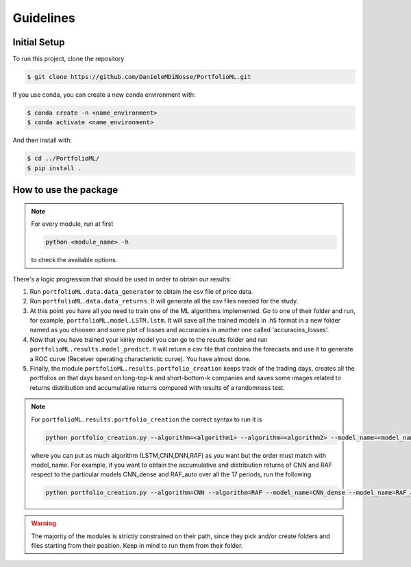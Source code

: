 .. _guidelines:

Guidelines
=============

Initial Setup
-------------
To run this project, clone the repository

.. code-block:: bash

   $ git clone https://github.com/DanieleMDiNosse/PortfolioML.git

If you use conda, you can create a new conda environment with:

.. code-block:: bash

   $ conda create -n <name_environment>
   $ conda activate <name_environment>

And then install with:

.. code-block:: bash

   $ cd ../PortfolioML/
   $ pip install .

How to use the package
----------------------
.. note::
   For every module, run at first

   .. code-block:: python

      python <module_name> -h

   to check the available options.


There's a logic progression that should be used in order to obtain our results:

1. Run ``portfolioML.data.data_generator`` to obtain the csv file of price data.
2. Run ``portfolioML.data.data_returns``. It will generate all the csv files needed for the study.
3. At this point you have all you need to train one of the ML algorithms implemented.
   Go to one of their folder and run, for example, ``portfolioML.model.LSTM.lstm``.
   It will save all the trained models in .h5 format in a new folder named as you choosen
   and some plot of losses and accuracies in another one called 'accuracies_losses'.
4. Now that you have trained your kinky model you can go to the results folder and run
   ``portfolioML.results.model_predict``. It will return a csv file that contains the forecasts and use it to
   generate a ROC curve (Receiver operating characteristic curve). You have almost done.
5. Finally, the module ``portfolioML.results.portfolio_creation`` keeps track of the trading days,
   creates all the portfolios on that days based on long-top-k and short-bottom-k companies and
   saves some images related to returns distribution and accumulative returns compared with results
   of a randomness test.

.. note::
   For ``portfolioML.results.portfolio_creation`` the correct syntax to run it is

   .. code-block:: python

      python portfolio_creation.py --algorithm=<algorithm1> --algorithm=<algorithm2> --model_name=<model_name1> --model_name=<model_name2> --num_periods=<num_periods>

   where you can put as much algorithm (LSTM,CNN,DNN,RAF) as you want but the order must match with model_name.
   For example, if you want to obtain the accumulative and distribution returns of CNN and RAF respect to the particular
   models CNN_dense and RAF_auto over all the 17 periods, run the following

   .. code-block:: bash

      python portfolio_creation.py --algorithm=CNN --algorithm=RAF --model_name=CNN_dense --model_name=RAF_auto --num_periods=17




.. warning::
    The majority of the modules is strictly constrained on their path, since they pick and/or
    create folders and files starting from their position. Keep in mind to run them from their
    folder.

.. code-block:: bash
   ├── docs
   ├── LICENSE
   ├── portfolioML
   │   ├── data
   │   │   ├── after_test.csv
   │   │   ├── after_train.csv
   │   │   ├── autoencoder_cnn.py
   │   │   ├── autoencoders.py
   │   │   ├── data_generator.py
   │   │   ├── data_returns.py
   │   │   ├── data_visualization.py
   │   │   ├── MultidimReturnsData1.csv
   │   │   ├── MultidimReturnsData2.csv
   │   │   ├── MultidimReturnsData3.csv
   │   │   ├── MultidimReturnsData4.csv
   │   │   ├── preprocessing.py
   │   │   ├── PriceData.csv
   │   │   ├── ReturnsBinary.csv
   │   │   ├── ReturnsBinaryPCA.csv
   │   │   ├── ReturnsData.csv
   │   │   └── ReturnsDataPCA.csv
   │   ├── makedir.py
   │   ├── model
   │   │   ├── CNN
   │   │   │   ├── CNN_dense
   │   │   │   ├── CNN_dense+
   │   │   │   ├── CNN_dense2_plus
   │   │   │   ├── CNN_dense_pca_wave
   │   │   │   ├── CNN_minpool
   │   │   │   └── cnn.py
   │   │   ├── DNN
   │   │   │   ├── DNN_mymod2
   │   │   │   ├── DNN_mymod2_pca
   │   │   │   ├── DNN_mymod4
   │   │   │   ├── DNN_paper
   │   │   │   ├── DNN_paper_auto
   │   │   │   ├── DNN_paper_pca
   │   │   │   └── dnn.py
   │   │   ├── LSTM
   │   │   │   ├── LSTM_Model1
   │   │   │   ├── LSTM_Model2
   │   │   │   ├── LSTM_Model4
   │   │   │   └── lstm.py
   │   │   ├── preprocessing_ang.py
   │   │   ├── RAF
   │   │   │   └── raf.py
   │   │   └── split.py
   │   ├── results
   │   │   ├── model_predict.py
   │   │   ├── portfolio_creation.py
   │   │   ├── predictions
   │   │   │   ├── CNN
   │   │   │   ├── DNN
   │   │   │   ├── LSTM
   │   │   │   └── RAF
   │   │   ├── predictions_for_portfolio
   │   │   │   ├── CNN
   │   │   │   ├── DNN
   │   │   │   ├── LSTM
   │   │   │   └── RAF
   │   │   ├── ROC
   │   │   │   ├── CNN
   │   │   │   ├── DNN
   │   │   │   ├── LSTM
   │   │   │   └── RAF
   │   └── tests
   ├── README.md
   ├── requirements.txt
   └── setup.py
